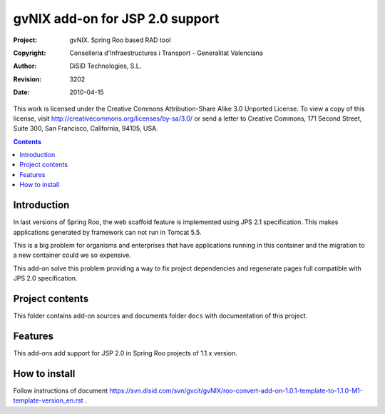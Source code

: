 ==========================================
 gvNIX add-on for JSP 2.0 support
==========================================

:Project:   gvNIX. Spring Roo based RAD tool
:Copyright: Conselleria d'Infraestructures i Transport - Generalitat Valenciana
:Author:    DiSiD Technologies, S.L.
:Revision:  $Rev: 3202 $
:Date:      $Date: 2010-04-15 09:37:50 +0200 (jue 15 de abr de 2010) $

This work is licensed under the Creative Commons Attribution-Share Alike 3.0    Unported License. To view a copy of this license, visit 
http://creativecommons.org/licenses/by-sa/3.0/ or send a letter to 
Creative Commons, 171 Second Street, Suite 300, San Francisco, California, 
94105, USA.

.. contents::
   :depth: 2
   :backlinks: none

.. |date| date::

Introduction
===============

In last versions of Spring Roo, the web scaffold feature is implemented using JPS 2.1 specification. This makes applications generated by framework can not run in Tomcat 5.5.

This is a big problem for organisms and enterprises that have applications running in this container and the migration to a new container could we so expensive.

This add-on solve this problem providing a way to fix project dependencies and regenerate pages full compatible with JPS 2.0 specification.

Project contents
=================

This folder contains add-on sources and documents folder ``docs`` with documentation of this project.

Features
===========

This add-ons add support for JSP 2.0 in Spring Roo projects of 1.1.x version.

How to install
================

Follow instructions of document https://svn.disid.com/svn/gvcit/gvNIX/roo-convert-add-on-1.0.1-template-to-1.1.0-M1-template-version_en.rst .


